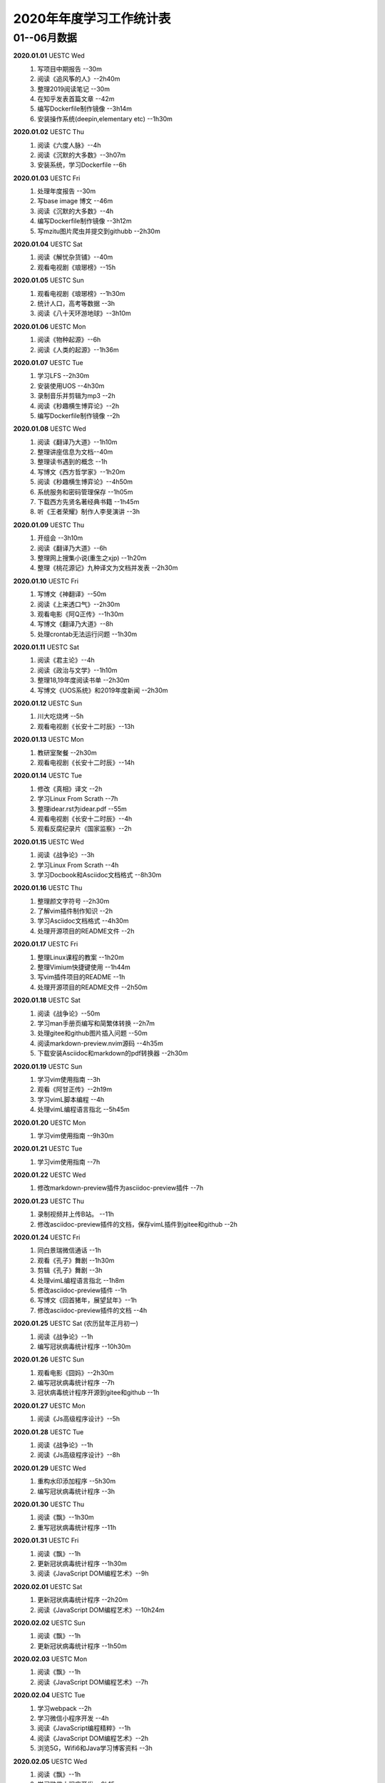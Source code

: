 2020年年度学习工作统计表　
^^^^^^^^^^^^^^^^^^^^^^^^^^^^^^^^^^

01--06月数据
-----------------------------
**2020.01.01**  UESTC Wed
	(1) 写项目中期报告 --30m
	(2) 阅读《追风筝的人》--2h40m
	(3) 整理2019阅读笔记  --30m
	(4) 在知乎发表首篇文章 --42m
	(5) 编写Dockerfile制作镜像 --3h14m
	(6) 安装操作系统(deepin,elementary etc) --1h30m
**2020.01.02**  UESTC Thu
	(1) 阅读《六度人脉》--4h
	(2) 阅读《沉默的大多数》--3h07m
	(3) 安装系统，学习Dockerfile --6h
**2020.01.03**  UESTC Fri
	(1) 处理年度报告 --30m
	(2) 写base image 博文 --46m
	(3) 阅读《沉默的大多数》--4h
	(4) 编写Dockerfile制作镜像 --3h12m
	(5) 写mzitu图片爬虫并提交到githubb --2h30m
**2020.01.04**  UESTC Sat
	(1) 阅读《解忧杂货铺》--40m
	(2) 观看电视剧《琅琊榜》--15h
**2020.01.05**  UESTC Sun
	(1) 观看电视剧《琅琊榜》--1h30m
	(2) 统计人口，高考等数据 --3h
	(3) 阅读《八十天环游地球》--3h10m
**2020.01.06**  UESTC Mon
	(1) 阅读《物种起源》--6h
	(2) 阅读《人类的起源》--1h36m
**2020.01.07**  UESTC Tue
	(1) 学习LFS --2h30m
	(2) 安装使用UOS --4h30m
	(3) 录制音乐并剪辑为mp3 --2h
	(4) 阅读《秒趣横生博弈论》--2h
	(5) 编写Dockerfile制作镜像 --2h
**2020.01.08**  UESTC Wed
	(1) 阅读《翻译乃大道》--1h10m
	(2) 整理讲座信息为文档--40m
	(3) 整理读书遇到的概念 --1h
	(4) 写博文《西方哲学家》--1h20m
	(5) 阅读《秒趣横生博弈论》--4h50m
	(6) 系统服务和密码管理保存 --1h05m
	(7) 下载西方先贤名著经典书籍 --1h45m
	(8) 听《王者荣耀》制作人李旻演讲 --3h
**2020.01.09**  UESTC Thu
	(1) 开组会 --3h10m
	(2) 阅读《翻译乃大道》--6h
	(3) 整理网上搜集小说(重生之xjp) --1h20m
	(4) 整理《桃花源记》九种译文为文档并发表 --2h30m
**2020.01.10**  UESTC Fri
	(1) 写博文《神翻译》--50m
	(2) 阅读《上来透口气》--2h30m
	(3) 观看电影《阿Q正传》--1h30m
	(4) 写博文《翻译乃大道》--8h
	(5) 处理crontab无法运行问题 --1h30m
**2020.01.11**  UESTC Sat
	(1) 阅读《君主论》--4h
	(2) 阅读《政治与文学》--1h10m
	(3) 整理18,19年度阅读书单 --2h30m
	(4) 写博文《UOS系统》和2019年度新闻 --2h30m
**2020.01.12**  UESTC Sun
	(1) 川大吃烧烤 --5h
	(2) 观看电视剧《长安十二时辰》--13h
**2020.01.13**  UESTC Mon
	(1) 教研室聚餐 --2h30m
	(2) 观看电视剧《长安十二时辰》--14h
**2020.01.14**  UESTC Tue
	(1) 修改《真相》译文 --2h
	(2) 学习Linux From Scrath  --7h
	(3) 整理idear.rst为idear.pdf  --55m
	(4) 观看电视剧《长安十二时辰》--4h
	(5) 观看反腐纪录片《国家监察》--2h
**2020.01.15**  UESTC Wed
	(1) 阅读《战争论》--3h
	(2) 学习Linux From Scrath  --4h
	(3) 学习Docbook和Asciidoc文档格式  --8h30m
**2020.01.16**  UESTC Thu
	(1) 整理颜文字符号  --2h30m
	(2) 了解vim插件制作知识  --2h
	(3) 学习Asciidoc文档格式  --4h30m
	(4) 处理开源项目的README文件 --2h
**2020.01.17**  UESTC Fri
	(1) 整理Linux课程的教案 --1h20m
	(2) 整理Vimium快捷键使用 --1h44m
	(3) 写vim插件项目的README --1h
	(4) 处理开源项目的README文件 --2h50m
**2020.01.18**  UESTC Sat
	(1) 阅读《战争论》--50m
	(2) 学习man手册页编写和简繁体转换 --2h7m
	(3) 处理gitee和github图片插入问题 --50m
	(4) 阅读markdown-preview.nvim源码 --4h35m
	(5) 下载安装Asciidoc和markdown的pdf转换器 --2h30m
**2020.01.19**  UESTC Sun
	(1) 学习vim使用指南 --3h
	(2) 观看《阿甘正传》--2h19m
	(3) 学习vimL脚本编程 --4h
	(4) 处理vimL编程语言指北 --5h45m
**2020.01.20**  UESTC Mon
	(1) 学习vim使用指南 --9h30m
**2020.01.21**  UESTC Tue
	(1) 学习vim使用指南 --7h
**2020.01.22**  UESTC Wed
	(1) 修改markdown-preview插件为asciidoc-preview插件 --7h
**2020.01.23**  UESTC Thu
	(1) 录制视频并上传B站。 --11h
	(2) 修改asciidoc-preview插件的文档，保存vimL插件到gitee和github --2h
**2020.01.24**  UESTC Fri
	(1) 同白景瑞微信通话 --1h
	(2) 观看《孔子》舞剧 --1h30m
	(3) 剪辑《孔子》舞剧 --3h
	(4) 处理vimL编程语言指北 --1h8m
	(5) 修改asciidoc-preview插件 --1h
	(6) 写博文《回首猪年，展望鼠年》--1h
	(7) 修改asciidoc-preview插件的文档 --4h
**2020.01.25**  UESTC Sat (农历鼠年正月初一)
	(1) 阅读《战争论》--1h
	(2) 编写冠状病毒统计程序 --10h30m
**2020.01.26**  UESTC Sun 
	(1) 观看电影《囧妈》--2h30m
	(2) 编写冠状病毒统计程序 --7h
	(3) 冠状病毒统计程序开源到gitee和github --1h
**2020.01.27**  UESTC Mon 
	(1) 阅读《Js高级程序设计》--5h
**2020.01.28**  UESTC Tue 
	(1) 阅读《战争论》--1h
	(2) 阅读《Js高级程序设计》--8h
**2020.01.29**  UESTC Wed 
	(1) 重构水印添加程序 --5h30m
	(2) 编写冠状病毒统计程序 --3h
**2020.01.30**  UESTC Thu 
	(1) 阅读《飘》--1h30m
	(2) 重写冠状病毒统计程序 --11h
**2020.01.31**  UESTC Fri
	(1) 阅读《飘》--1h
	(2) 更新冠状病毒统计程序 --1h30m
	(3) 阅读《JavaScript DOM编程艺术》--9h
**2020.02.01**  UESTC Sat
	(1) 更新冠状病毒统计程序 --2h20m
	(2) 阅读《JavaScript DOM编程艺术》--10h24m
**2020.02.02**  UESTC Sun
	(1) 阅读《飘》--1h
	(2) 更新冠状病毒统计程序 --1h50m
**2020.02.03**  UESTC Mon
	(1) 阅读《飘》--1h
	(2) 阅读《JavaScript DOM编程艺术》--7h
**2020.02.04**  UESTC Tue
	(1) 学习webpack --2h
	(2) 学习微信小程序开发 --4h
	(3) 阅读《JavaScript编程精粹》--1h
	(4) 阅读《JavaScript DOM编程艺术》--2h
	(5) 浏览5G，Wifi6和Java学习博客资料 --3h
**2020.02.05**  UESTC Wed
	(1) 阅读《飘》--1h
	(2) 学习微信小程序开发 --9h15m
**2020.02.06**  UESTC Thu
	(1) 阅读《飘》--1h
	(2) 学习微信小程序开发 --9h10m
**2020.02.07**  UESTC Fri
	(1) 阅读《飘》--1h
	(2) 学习微信小程序开发 --5h30m
**2020.02.08**  UESTC Sat
	(1) 阅读《人口原理》--2h10m
	(2) 微信小程序开发(2019nCoV数据查询) --4h10m
**2020.02.09**  UESTC Sun
	(1) 阅读《公众舆论》--4h30m
	(2) 阅读《解码云计算》--2h
	(3) 阅读《边缘计算现状与展望》--1h30m
	(4) 查找云计算，物联网，区块琏等书籍 --2h
**2020.02.10**  UESTC Mon
	(1) 阅读《谣言》--6h
	(2) 整理读书笔记 --1h20m
	(3) 阅读《公众舆论》--3h30m
	(4) 阅读《图解物联网》--1h
	(5) 安装使用密码管理工具pass --1h
**2020.02.11**  UESTC Tue
	(1) 整理读书笔记 --2h50m
	(2) 看AAAI2020会议视频 --3h
	(3) 阅读整理好的读书笔记 --1h
**2020.02.12**  UESTC Wed
	(1) 阅读《飘》--10h
**2020.02.13**  UESTC Thu
	(1) 阅读《狂热分子》--4h40m
	(2) 阅读《历史的终结及最后之人》--4h40m
**2020.02.14**  UESTC Fri
	(1) 阅读《思想录》--30m
	(2) 阅读《我的奋斗》--5h10m
	(3) 阅读《身份的焦虑》--2h
	(4) 阅读《论个人在历史中作用的问题》--1h
**2020.02.15**  UESTC Sat
	(1) 阅读《思想录》--3h30m
	(2) 观看电视剧《爱情公寓5》--2h30m
**2020.02.16**  UESTC Sun
	(1) 观看电视剧《爱情公寓5》--16h
**2020.02.17**  UESTC Mon
	(1) 阅读《思想录》--2h
	(2) 阅读《蒙田随笔集》--1h
	(3) 观看电视剧《爱情公寓5》--5h
	(4) 阅读《论个人在历史中作用的问题》--3h
**2020.02.18**  UESTC Tue
	(1) 学习整理不熟悉的成语 --2h40m
	(2) 整理汉字楷书练习视频 --40m
	(3) 整理下载epub中的冗余信息 --3h10m
	(4) 阅读《改变心理学的40项研究》--4h
**2020.02.19**  UESTC Wed
	(1) 阅读《对白》--15m
	(2) 阅读《故事》--1h30m
	(3) 阅读《The Input Hypothesis》--3h
	(4) 阅读《改变心理学的40项研究》--2h10m
	(5) 阅读《A History of Language》--2h15m
	(6) 准备简历申请微软上海暑假实习 --2h
**2020.02.20**  UESTC Thu
	(1) 阅读《我是鸡汤》--2h30m
	(2) 阅读《进化心理学》--2h
	(3) 阅读《如何停止忧虑开创人生》--1h
	(4) 阅读《A History of Language》--6h
**2020.02.21**  UESTC Fri
	(1) 阅读《双脑记》--7h30m
	(2) 阅读《谁说了算》--30m
	(3) 阅读《人类的荣耀》--3h
	(4) 阅读《如何停止忧虑开创人生》--1h30m
**2020.02.22**  UESTC Sat
	(1) 准备简历 --2h30m
	(2) 阅读《双脑记》--5h
	(3) 阅读《语言本能》--2h
	(4) 重构冠状病毒统计程序 --2h
**2020.02.23**  UESTC Sun
	(1) 阅读《语言本能》--9h
	(2) 重构冠状病毒统计程序 --2h
**2020.02.24**  UESTC Mon
	(1) 整理阅读笔记 --2h
	(2) 修改《真相》译文 --10h30m
	(3) 观看《星际穿越》--2h30m
**2020.02.25**  UESTC Tue
	(1) 修改《真相》译文 --4h30m
	(2) 观看《生活大爆炸》--5h30m
	(3) 观看《2001太空漫游》--1h42m
	(4) 阅读《words and rules》--1h
**2020.02.26**  UESTC Wed
	(1) 观看《2001太空漫游》--1h
	(2) 上网络课《通信抗干扰》--30m
	(3) 阅读《words and rules》--6h30m
	(4) 处理《words and rules》译文 --1h30m
	(5) 写poem《Regular and Irregular》--1h
**2020.02.27**  UESTC Thu
	(1) 观看《生活大爆炸》--4h30m
	(2) 听腾讯科学与人文讲坛 --3h
	(3) 上网络课《通信抗干扰》--30m
	(4) 听AAAI2020讲座Symbolic AI --1h
	(5) 处理《words and rules》译文 --2h
	(6) 整理科学与人文讲坛笔记为pdf --2h
**2020.02.28**  UESTC Fri
	(1) 修改《真相》译文 --4h
	(2) 观看《生活大爆炸》--1h
	(3) 阅读《追随直觉之路》--6h10m
**2020.02.29**  UESTC Sat
	(1) 阅读《江村经济》--3h50m
	(2) 观看《生活大爆炸》--3h20m
	(3) 阅读《极权主义的起源》--5h30m
**2020.03.01**  UESTC Sun
	(1) 阅读《局外人》--2h30m
	(2) 写时间统计函数 --3h20m
	(3) 阅读《小强升职记》--1h20m
	(4) 观看《生活大爆炸》--3h10m
	(5) 处理《words and rules》译文 --3h40m
**2020.03.02**  UESTC Mon
	(1) 写时间统计函数 --30m
	(2) 观看《生活大爆炸》--4h40m
	(3) 写时间统计函数pie图 --1h33m
	(4) 上网络课《通信抗干扰》--1h35m
	(5) 整理时间统计信息到json文档 --6h
**2020.03.03**  UESTC Tue
	(1) 阅读《周易江湖》--6h
	(2) 观看《生活大爆炸》--4h54m
	(3) 写时间统计函数，自动统计时间 --4h
**2020.03.04**  UESTC Wed
	(1) 阅读《国画》--4h50m
	(2) 阅读《周易江湖》--1h43m
	(3) 编写周易算卦程序 --3h52m
	(4) 观看《生活大爆炸》--3h34m
	(5) 帮助郑敏娥开启远程 --40m
**2020.03.05**  UESTC Thu
	(1) 阅读《国画》--2h30m
	(2) 搜集准备数据 --3h30m
	(3) 阅读《摩根财团》--1h
	(4) 阅读《权力48法则》--4h20m
	(5) 观看《生活大爆炸》--1h
	(6) 写博文《Ubuntu20.04 LTS》--3h
**2020.03.06**  UESTC Fri
	(1) 观看《生活大爆炸》--5h20m
	(2) 编写冠状病毒统计程序 --4h
	(3) 阅读《旧制度与大革命》--3h20m
	(4) 处理《words and rules》译文 --2h18m
**2020.03.07**  UESTC Sat
	(1) 处理简历 --18m
	(2) 收集整理资源 --4h30m
	(3) 观看舞剧《孔子》--1h
	(4) 修改时间统计函数 --1h48m
	(5) 观看《生活大爆炸》--6h20m
	(6) 修改冠状病毒统计程序 --20m
**2020.03.08**  UESTC Sun
	(1) 观看《生活大爆炸》--6h
	(2) 收集处理个人统计信息(时间，梦，点子，消费等) --9h45m
**2020.03.09**  UESTC Mon
	(1) 收集消费统计信息 --7h44m
	(2) 观看《生活大爆炸》--2h20m
	(3) 修改冠状病毒统计程序 --1h50m
	(4) 上网络课《通信抗干扰》--3h
**2020.03.10**  UESTC Tue
	(1) 收集消费统计信息 --1h
	(2) 观看《生活大爆炸》--2h
	(3) 阅读《Go程序设计语言》--8h
**2020.03.11**  UESTC Wed
	(1) 观看《生活大爆炸》--3h20m
	(2) 阅读《Go程序设计语言》--10h45m
**2020.03.12**  UESTC Thu
	(1) 观看《生活大爆炸》--2h30m
	(2) 阅读《Go程序设计语言》--10h10m
**2020.03.13**  UESTC Fri
	(1) 学习Go语言编程 --1h40m
	(2) 刷牛客网算法题 --4h
	(3) 观看《生活大爆炸》--2h10m
	(4) 修改github开源代码 --1h30m
	(5) 修改冠状病毒统计程序 --2h40m
**2020.03.14**  UESTC Sat
	(1) 观看《生活大爆炸》--2h
	(2) 区块连比特币知识学习 --10h30m
**2020.03.15**  UESTC Sun
	(1) 观看《生活大爆炸》--2h20m
	(2) 参加字节跳动线上笔试 --2h
	(3) 区块链比特币知识学习 --5h50m
	(4) 写雪球7x24h全球投资资讯爬虫 --3h40m
**2020.03.16**  UESTC Mon
	(1) 观看《生活大爆炸》--1h
	(2) 上网络课《通信抗干扰》--3h
	(3) 区块链比特币知识学习 --2h20m
	(3) 写雪球7x24h全球投资资讯爬虫 --4h50m
**2020.03.17**  UESTC Tue
	(1) 修改时间统计处理脚本 --2h
	(2) 阅读《零边际成本社会》--3h
	(3) 写雪球7x24h全球投资资讯爬虫 --6h
**2020.03.18**  UESTC Wed
	(1) 看电影《夺宝奇兵:法柜奇兵》 --8h
	(2) 写雪球7x24h全球投资资讯爬虫 --6h
**2020.03.19**  UESTC Thu
	(1) 看电影《指环王123》--3h
	(4) 阅读《我们赖以生存的隐喻》 --3h
	(2) 写雪球7x24h全球投资资讯爬虫 --1h
	(3) 写博文《为什么在股市容易亏钱》 --2h40m
**2020.03.20**  UESTC Fri
	(1) 阅读《千面英雄》--2h
	(2) 阅读《人人时代》--2h20m
	(3) 看电影《终结者1-2》--40m
	(4) 看电影《泰坦尼克号》--2h
	(5) 看电影《星球大战1-3》--7h50m
	(6) 阅读《我们赖以生存的隐喻》--1h
**2020.03.21**  UESTC Sat
	(1) 阅读《白板》--3h
	(2) 阅读《心智探奇》--30m
	(3) 阅读《思想本质》--6h47m
**2020.03.22**  UESTC Sun
	(1) 阅读《摩根财团》--3h
	(2) 整理王刚菜肴为菜谱 --8h40m
**2020.03.23**  UESTC Mon
	(1) 学习Go语言编程  --2h
	(2) 看电影《杀死比尔》--3h
	(3) 看纪录片《壮美无边》--3h
	(4) 上网络课《通信抗干扰》--3h
**2020.03.24**  UESTC Tue
	(1) 看电影《教父》--4h
	(2) 学习Go语言编程 --2h
	(3) 看电影《大逃杀》--1h
	(4) 看电影《巴顿将军》--1h42m
	(5) 看电影《杀出个黎明》--30m
**2020.03.25**  UESTC Wed
	(1) 阅读《人性论》--6h
	(2) 看电影《钢铁侠》--3h
	(3) 参加微软线上笔试 --1h30m
**2020.03.26**  UESTC Thu
	(1) 阅读《人性论》--3h25m
	(2) 看电影《钢铁侠》--1h
	(3) 看电影《复仇者联盟》--3h
	(4) 听腾讯科学与人文讲坛 --2h20m
	(5) 听腾讯《5G与工业互联网的新机遇》--1h15m
**2020.03.27**  UESTC Fri
	(1) 看电影《木乃伊》--3h
	(2) 看电影《变形金刚》--5h
	(3) 看电影《复仇者联盟》--3h
	(4) 更新冠状病毒统计程序 --1h30m
	(5) 收看华为开发者大会视频回放 --1h30m
**2020.03.28**  UESTC Sat
	(1) 整理阅读笔记 --2h50m
	(2) 翻译处理《词与规则》--5h20m
	(3) 修改冠状病毒统计程序 --40m
	(4) 观看电影《登月第一人》--30m
**2020.03.29**  UESTC Sun
	(1) 观看电影《星际迷航》--1h
	(2) 阅读《蒙田随笔全集》--6h
	(3) 查看5G和New Ip相关内容 --3h
**2020.03.30**  UESTC Mon
	(1) 重构邮件发送脚本 --1h
	(2) 上网络课《通信抗干扰》--3h
**2020.03.31**  UESTC Tue
	(1) 调整xueqiu5m程序 --30m
	(2) 整理月度统计数据 --30m
	(3) 写博文《人有多重》--1h45m
	(4) 观看电影《猩球崛起》--1h
	(5) 阅读《蒙田随笔全集》--2h
	(6) 完成《通信抗干扰》课后作业 --40m
	(7) 整理python脚本到github和gitee --2h10m
	(8) 完成《通信抗干扰》仿真实验报告 --2h
**2020.04.01**  UESTC Wed
	(1) 观看电影《雷神》--2h30m
	(2) 观看电影《猩球崛起》--1h
	(3) 观看电影《死神来了》--4h
	(4) 阅读《蒙田随笔全集》--3h30m
	(5) 完成《通信抗干扰》仿真实验报告 --1h
**2020.04.02**  UESTC Thu
	(1) 观看电影《雷神》--30m
	(2) 观看电影《赤壁》--4h
	(3) 观看纪录片《轮回》--1h
	(4) 观看电影《V字仇杀队》--1h40m
	(5) 观看电影《加勒比海盗》--5h10m
**2020.04.03**  UESTC Fri
	(1) 剪辑视频《轮回》--1h30m
	(2) 观看电影《黑衣人》--1h30m
	(3) 阅读《蒙田随笔全集》--6h12m
	(4) 观看电影《银河护卫队》--30m
	(5) 在知乎发表文章《为何在股市容易亏钱》 --1h30m
**2020.04.04**  UESTC Sat
	(1) 看电视剧《纸牌屋》--17h30m
	(#) etmt: 17.5 work: 0
**2020.04.05**  UESTC Sun
	(1) 看电视剧《纸牌屋》--11h30m
	(2) 制作Zotero使用教程 --1h
**2020.04.06**  UESTC Mon
	(1) 观看纪录片 --2h
	(2) 整理读书笔记 --4h
	(3) 看电视剧《纸牌屋》--4h
	(4) 复习日语基础知识 --1h30m
	(5) 观看电影《大独裁者》--1h
**2020.04.07**  UESTC Tue
	(1) 复习日语基础知识 --9h
	(#) 阅读《培根论人生》--30m
	(#) 观看电影《摩登时代》--1h
	(#) 观看纪录片《脑力大挑战》--1h30m
**2020.04.08**  UESTC Wed
	(1) 复习日语基础知识 --9h40m
	(#) 观看电影《犬夜叉剧场版:镜中的梦幻城》--1h15m
	(#) 观看电影《犬夜叉剧场版:超越时空的爱恋》--1h30m
**2020.04.09**  UESTC Thu
	(1) 参加腾讯面试 --40m
	(#) 复习日语基础知识 --8h
	(#) 准备腾讯面试，看C++面试题 --1h30m
	(#) 观看电影《犬夜叉剧场版:红莲之蓬莱岛》--1h30m
	(#) 观看电影《犬夜叉剧场版:天下霸道之剑》--1h30m
**2020.04.10**  UESTC Fri
	(1) 复习日语基础知识 --9h
	(#) 观看动漫《犬夜叉》--2h30m
**2020.04.11**  UESTC Sat
	(1) 复习日语基础知识 --9h20m
	(#) 观看动漫《犬夜叉》--4h30m
**2020.04.12**  UESTC Sun
	(1) 复习日语基础知识 --7h
	(#) 观看动漫《犬夜叉》--2h
**2020.04.13**  UESTC Mon
	(1) 复习日语基础知识 --9h50m
	(#) 观看动漫《犬夜叉》--3h
**2020.04.14**  UESTC Tue
	(1) 复习日语基础知识 --10h
	(#) 观看动漫《犬夜叉》--3h
**2020.04.15**  UESTC Wed
	(1) 复习日语基础知识 --10h
	(#) 观看动漫《犬夜叉》--2h20m
**2020.04.16**  UESTC Thu
	(1) 复习日语基础知识 --5h40m
	(#) 观看动漫《犬夜叉》 --2h
	(#) 给开源项目《Bash脚本教程》添加bash升级内容 --2h
	(#) etmt: 1 work: 7.67
